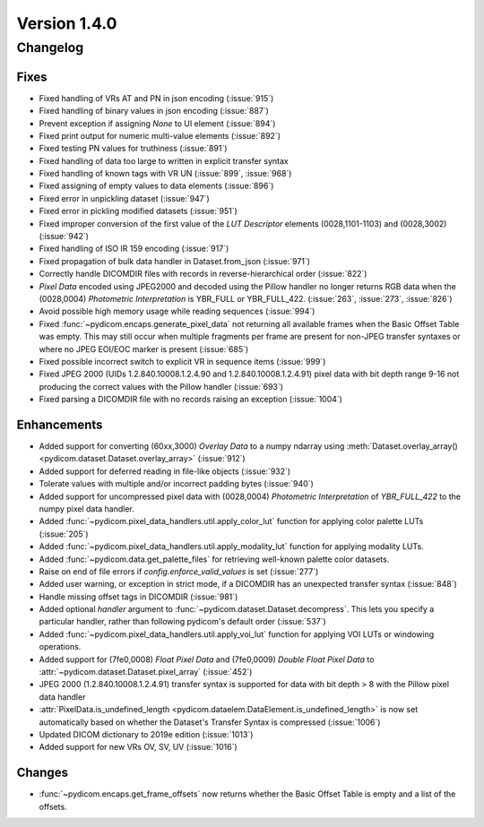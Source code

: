 Version 1.4.0
=================================

Changelog
---------

Fixes
.....
* Fixed handling of VRs AT and PN in json encoding (:issue:`915`)
* Fixed handling of binary values in json encoding (:issue:`887`)
* Prevent exception if assigning `None` to UI element (:issue:`894`)
* Fixed print output for numeric multi-value elements (:issue:`892`)
* Fixed testing PN values for truthiness (:issue:`891`)
* Fixed handling of data too large to written in explicit transfer syntax
* Fixed handling of known tags with VR UN (:issue:`899`, :issue:`968`)
* Fixed assigning of empty values to data elements (:issue:`896`)
* Fixed error in unpickling dataset (:issue:`947`)
* Fixed error in pickling modified datasets (:issue:`951`)
* Fixed improper conversion of the first value of the *LUT
  Descriptor* elements (0028,1101-1103) and (0028,3002) (:issue:`942`)
* Fixed handling of ISO IR 159 encoding (:issue:`917`)
* Fixed propagation of bulk data handler in Dataset.from_json (:issue:`971`)
* Correctly handle DICOMDIR files with records in reverse-hierarchical order
  (:issue:`822`)
* *Pixel Data* encoded using JPEG2000 and decoded using the Pillow handler no
  longer returns RGB data when the (0028,0004) *Photometric Interpretation* is
  YBR_FULL or YBR_FULL_422. (:issue:`263`, :issue:`273`, :issue:`826`)
* Avoid possible high memory usage while reading sequences (:issue:`994`)
* Fixed :func:`~pydicom.encaps.generate_pixel_data` not returning all available
  frames when the Basic Offset Table was empty. This may still occur when
  multiple fragments per frame are present for non-JPEG transfer syntaxes or
  where no JPEG EOI/EOC marker is present (:issue:`685`)
* Fixed possible incorrect switch to explicit VR in sequence items
  (:issue:`999`)
* Fixed JPEG 2000 (UIDs 1.2.840.10008.1.2.4.90 and 1.2.840.10008.1.2.4.91)
  pixel data with bit depth range 9-16 not producing the correct values with
  the Pillow handler (:issue:`693`)
* Fixed parsing a DICOMDIR file with no records raising an exception
  (:issue:`1004`)

Enhancements
............

* Added support for converting (60xx,3000) *Overlay Data* to a numpy ndarray
  using :meth:`Dataset.overlay_array()
  <pydicom.dataset.Dataset.overlay_array>` (:issue:`912`)
* Added support for deferred reading in file-like objects (:issue:`932`)
* Tolerate values with multiple and/or incorrect padding bytes (:issue:`940`)
* Added support for uncompressed pixel data with (0028,0004) *Photometric
  Interpretation* of `YBR_FULL_422` to the numpy pixel data handler.
* Added :func:`~pydicom.pixel_data_handlers.util.apply_color_lut` function for
  applying color palette LUTs (:issue:`205`)
* Added :func:`~pydicom.pixel_data_handlers.util.apply_modality_lut` function
  for applying modality LUTs.
* Added :func:`~pydicom.data.get_palette_files` for retrieving well-known
  palette color datasets.
* Raise on end of file errors if `config.enforce_valid_values` is set
  (:issue:`277`)
* Added user warning, or exception in strict mode, if a DICOMDIR has an
  unexpected transfer syntax (:issue:`848`)
* Handle missing offset tags in DICOMDIR (:issue:`981`)
* Added optional `handler` argument to
  :func:`~pydicom.dataset.Dataset.decompress`. This lets you specify a
  particular handler, rather than following pydicom's default order (:issue:`537`)
* Added :func:`~pydicom.pixel_data_handlers.util.apply_voi_lut` function for
  applying VOI LUTs or windowing operations.
* Added support for (7fe0,0008) *Float Pixel Data* and (7fe0,0009) *Double
  Float Pixel Data* to :attr:`~pydicom.dataset.Dataset.pixel_array`
  (:issue:`452`)
* JPEG 2000 (1.2.840.10008.1.2.4.91) transfer syntax is supported for data
  with bit depth > 8 with the Pillow pixel data handler
* :attr:`PixelData.is_undefined_length
  <pydicom.dataelem.DataElement.is_undefined_length>` is now set automatically
  based on whether the Dataset's Transfer Syntax is compressed (:issue:`1006`)
* Updated DICOM dictionary to 2019e edition (:issue:`1013`)
* Added support for new VRs OV, SV, UV (:issue:`1016`)

Changes
.......

* :func:`~pydicom.encaps.get_frame_offsets` now returns whether the Basic Offset Table is empty and a list of the offsets.
